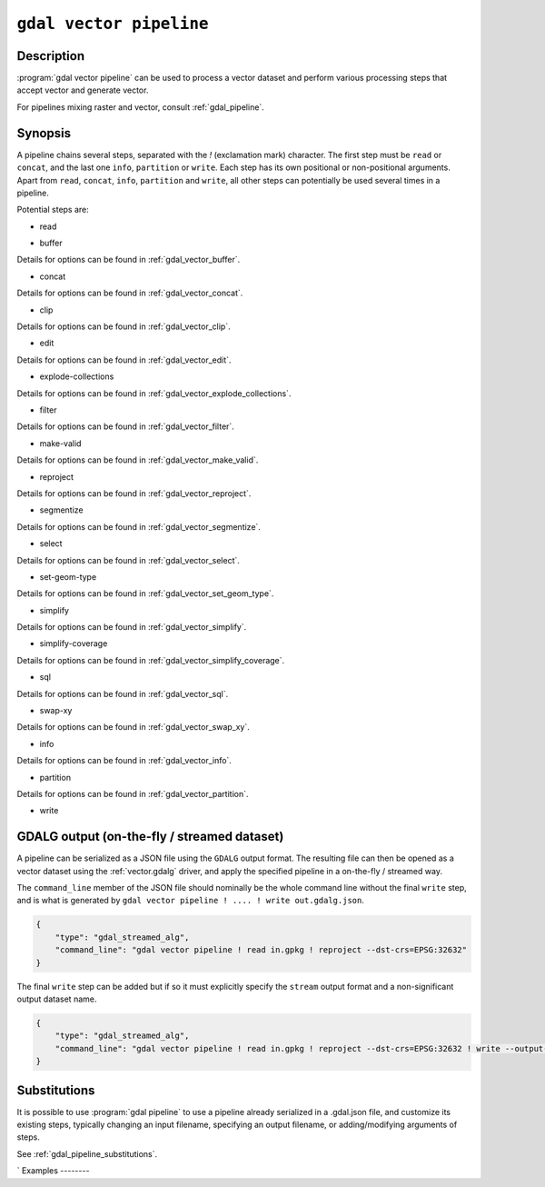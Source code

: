 .. _gdal_vector_pipeline:

================================================================================
``gdal vector pipeline``
================================================================================

.. versionadded:: 3.11

.. only:: html

    Process a vector dataset applying several steps.

.. Index:: gdal vector pipeline

Description
-----------

:program:`gdal vector pipeline` can be used to process a vector dataset and
perform various processing steps that accept vector and generate vector.

For pipelines mixing raster and vector, consult :ref:`gdal_pipeline`.

Synopsis
--------

.. program-output:: gdal vector pipeline --help-doc=main

A pipeline chains several steps, separated with the `!` (exclamation mark) character.
The first step must be ``read`` or ``concat``, and the last one ``info``, ``partition`` or ``write``. Each step has its
own positional or non-positional arguments.
Apart from ``read``, ``concat``, ``info``, ``partition`` and ``write``,
all other steps can potentially be used several times in a pipeline.

Potential steps are:

* read

.. program-output:: gdal vector pipeline --help-doc=read

* buffer

.. program-output:: gdal vector pipeline --help-doc=buffer

Details for options can be found in :ref:`gdal_vector_buffer`.

* concat

.. program-output:: gdal vector pipeline --help-doc=concat

Details for options can be found in :ref:`gdal_vector_concat`.

* clip

.. program-output:: gdal vector pipeline --help-doc=clip

Details for options can be found in :ref:`gdal_vector_clip`.

* edit

.. program-output:: gdal vector pipeline --help-doc=edit

Details for options can be found in :ref:`gdal_vector_edit`.

* explode-collections

.. program-output:: gdal vector pipeline --help-doc=explode-collections

Details for options can be found in :ref:`gdal_vector_explode_collections`.

* filter

.. program-output:: gdal vector pipeline --help-doc=filter

Details for options can be found in :ref:`gdal_vector_filter`.

* make-valid

.. program-output:: gdal vector pipeline --help-doc=make-valid

Details for options can be found in :ref:`gdal_vector_make_valid`.

* reproject

.. program-output:: gdal vector pipeline --help-doc=reproject

Details for options can be found in :ref:`gdal_vector_reproject`.

* segmentize

.. program-output:: gdal vector pipeline --help-doc=segmentize

Details for options can be found in :ref:`gdal_vector_segmentize`.

* select

.. program-output:: gdal vector pipeline --help-doc=select

Details for options can be found in :ref:`gdal_vector_select`.

* set-geom-type

.. program-output:: gdal vector pipeline --help-doc=set-geom-type

Details for options can be found in :ref:`gdal_vector_set_geom_type`.

* simplify

.. program-output:: gdal vector pipeline --help-doc=simplify

Details for options can be found in :ref:`gdal_vector_simplify`.

* simplify-coverage

.. program-output:: gdal vector pipeline --help-doc=simplify-coverage

Details for options can be found in :ref:`gdal_vector_simplify_coverage`.

* sql

.. program-output:: gdal vector pipeline --help-doc=sql

Details for options can be found in :ref:`gdal_vector_sql`.

* swap-xy

.. program-output:: gdal vector pipeline --help-doc=swap-xy

Details for options can be found in :ref:`gdal_vector_swap_xy`.

* info

.. versionadded:: 3.12

.. program-output:: gdal vector pipeline --help-doc=info

Details for options can be found in :ref:`gdal_vector_info`.

* partition

.. versionadded:: 3.12

.. program-output:: gdal vector pipeline --help-doc=partition

Details for options can be found in :ref:`gdal_vector_partition`.

* write

.. program-output:: gdal vector pipeline --help-doc=write

GDALG output (on-the-fly / streamed dataset)
--------------------------------------------

A pipeline can be serialized as a JSON file using the ``GDALG`` output format.
The resulting file can then be opened as a vector dataset using the
:ref:`vector.gdalg` driver, and apply the specified pipeline in a on-the-fly /
streamed way.

The ``command_line`` member of the JSON file should nominally be the whole command
line without the final ``write`` step, and is what is generated by
``gdal vector pipeline ! .... ! write out.gdalg.json``.

.. code-block:: json

    {
        "type": "gdal_streamed_alg",
        "command_line": "gdal vector pipeline ! read in.gpkg ! reproject --dst-crs=EPSG:32632"
    }

The final ``write`` step can be added but if so it must explicitly specify the
``stream`` output format and a non-significant output dataset name.

.. code-block:: json

    {
        "type": "gdal_streamed_alg",
        "command_line": "gdal vector pipeline ! read in.gpkg ! reproject --dst-crs=EPSG:32632 ! write --output-format=streamed streamed_dataset"
    }



Substitutions
-------------

.. versionadded:: 3.12

It is possible to use :program:`gdal pipeline` to use a pipeline already
serialized in a .gdal.json file, and customize its existing steps, typically
changing an input filename, specifying an output filename, or adding/modifying arguments
of steps.

See :ref:`gdal_pipeline_substitutions`.

`
Examples
--------

.. example::
   :title: Reproject a GeoPackage file to CRS EPSG:32632 ("WGS 84 / UTM zone 32N")

   .. code-block:: bash

        $ gdal vector pipeline ! read in.gpkg ! reproject --dst-crs=EPSG:32632 ! write out.gpkg --overwrite

.. example::
   :title: Serialize the command of a reprojection of a GeoPackage file in a GDALG file, and later read it

   .. code-block:: bash

        $ gdal vector pipeline ! read in.gpkg ! reproject --dst-crs=EPSG:32632 ! write in_epsg_32632.gdalg.json --overwrite
        $ gdal vector info in_epsg_32632.gdalg.json

.. example:: Union 2 source shapefiles (with similar structure), reproject them to EPSG:32632, keep only cities larger than 1 million inhabitants and write to a GeoPackage
   :title:

   .. code-block:: bash

        $ gdal vector pipeline ! concat --single --dst-crs=EPSG:32632 france.shp belgium.shp ! filter --where "pop > 1e6" ! write out.gpkg --overwrite
